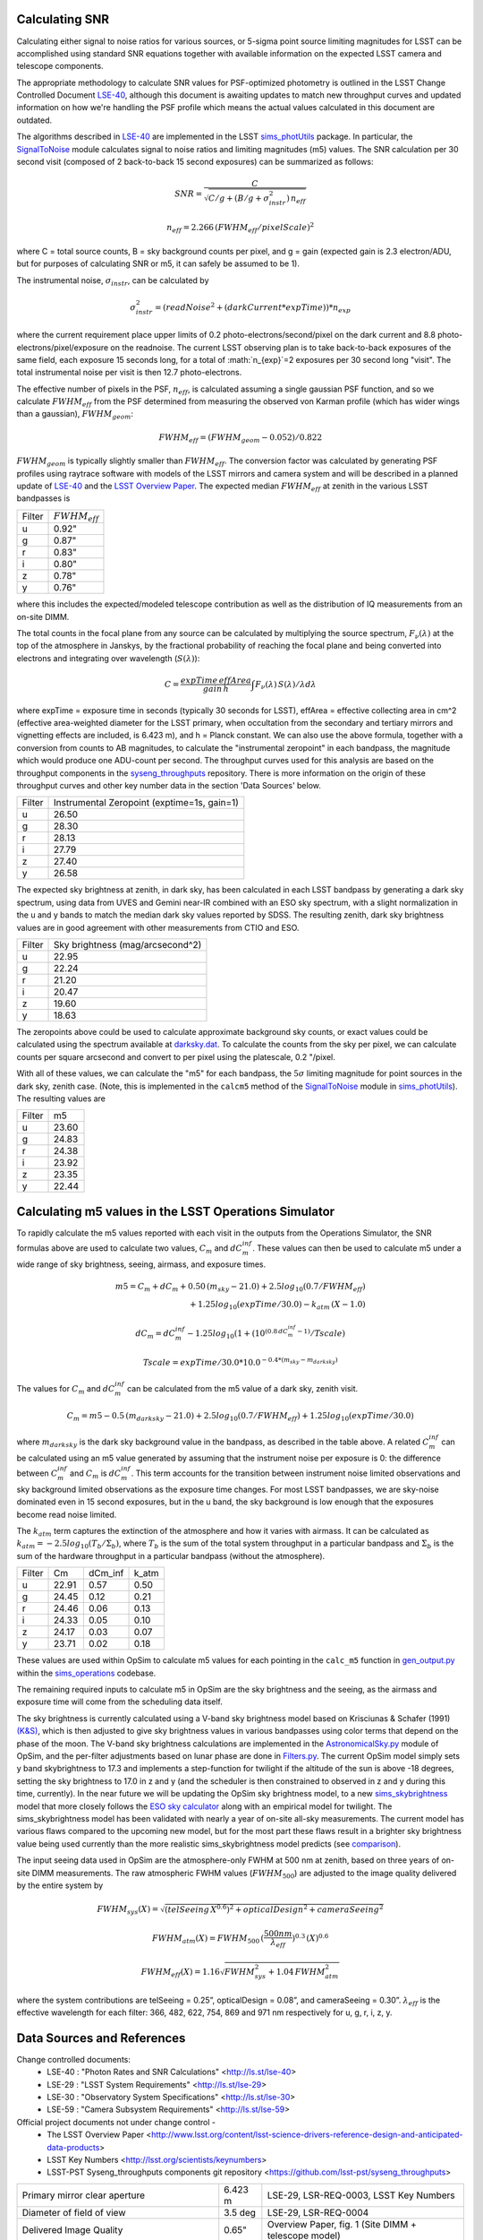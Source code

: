 Calculating SNR
----------------

Calculating either signal to noise ratios for various sources, or
5-sigma point source limiting magnitudes for LSST can be accomplished
using standard SNR equations together with available
information on the expected LSST camera and telescope components.

The appropriate methodology to calculate SNR values for PSF-optimized
photometry is outlined in the LSST Change Controlled Document
`LSE-40 <http://ls.st/lse-40>`_, although this document is awaiting
updates to match new throughput curves and updated information on how
we're handling the PSF profile which means the actual values
calculated in this document are outdated.

The algorithms described in `LSE-40 <http://ls.st/lse-40>`_ are implemented in the LSST
`sims_photUtils <http://github.com/lsst/sims_photUtils>`_ package. In
particular, the
`SignalToNoise
<https://github.com/lsst/sims_photUtils/blob/master/python/lsst/sims/photUtils/SignalToNoise.py>`_
module calculates signal to noise ratios and limiting magnitudes (m5)
values. The SNR calculation per 30 second visit (composed of 2 back-to-back 15 second exposures)
can be summarized as follows:

.. math::
    SNR = \frac{C } {\sqrt{C/g + ( B/g + \sigma^2_{instr}) \, n_{eff}}}

    n_{eff} = 2.266 \, (FWHM_{eff} / pixelScale)^2

where C = total source counts, B = sky background counts per pixel,
and g = gain (expected gain is 2.3 electron/ADU, but for purposes of
calculating SNR or m5, it can safely be assumed to be 1).

The instrumental noise, :math:`\sigma_{instr}`, can be calculated by

.. math::
   \sigma_{instr}^2 = (readNoise^2 + (darkCurrent * expTime)) * n_{exp}

where the current requirement place upper limits of 0.2 photo-electrons/second/pixel
on the dark current and 8.8 photo-electrons/pixel/exposure on the readnoise. The current
LSST observing plan is to take back-to-back exposures of the same field, each
exposure 15 seconds long, for a total of :math:`n_{exp}`=2 exposures per 30 second
long "visit". The total instrumental noise per visit is then 12.7 photo-electrons.

The effective number of pixels in the PSF, :math:`n_{eff}`, is
calculated assuming a single gaussian PSF function, and so we
calculate :math:`FWHM_{eff}` from the PSF determined from measuring
the observed von Karman profile (which has wider wings than a
gaussian), :math:`FWHM_{geom}`:

.. math::
     FWHM_{eff} = (FWHM_{geom} - 0.052) / 0.822

:math:`FWHM_{geom}` is typically slightly smaller than
:math:`FWHM_{eff}`. The conversion factor was calculated by
generating PSF profiles using raytrace software with models of the
LSST mirrors and camera system and will be described in a planned
update of `LSE-40 <http://ls.st/lse-40>`_ and the `LSST Overview Paper <http://arxiv.org/pdf/0805.2366.pdf>`_.
The expected median :math:`FWHM_{eff}` at zenith in the various LSST
bandpasses is

+------+-------------------+
|Filter|:math:`FWHM_{eff}` |
+------+-------------------+
|u     | 0.92"             |
+------+-------------------+
|g     | 0.87"             |
+------+-------------------+
|r     | 0.83"             |
+------+-------------------+
|i     | 0.80"             |
+------+-------------------+
|z     | 0.78"             |
+------+-------------------+
|y     | 0.76"             |
+------+-------------------+

where this includes the expected/modeled telescope contribution as well as the distribution of IQ measurements
from an on-site DIMM.

The total counts in the focal plane from any source can be calculated by multiplying the source
spectrum, :math:`F_\nu(\lambda)` at the top of the atmosphere in Janskys, by the fractional
probability of reaching the focal plane and being converted into
electrons and integrating over wavelength (:math:`S(\lambda)`):

.. math::
   C = \frac {expTime \,  effArea} {gain \, h} \int { F_\nu(\lambda) \, S(\lambda)  / \lambda  d\lambda }

where expTime = exposure time in seconds (typically 30 seconds for LSST), effArea
= effective collecting area in cm^2 (effective area-weighted diameter for the LSST primary,
when occultation from the secondary and tertiary mirrors and
vignetting effects are included, is 6.423 m), and h = Planck constant. We
can also use the above formula, together with a conversion from counts
to AB magnitudes, to calculate the "instrumental zeropoint" in each
bandpass, the magnitude which would produce one ADU-count per second. The throughput curves used for this analysis are
based on the throughput components in the `syseng_throughputs <https://github.com/lsst-pst/syseng_throughputs>`_ repository.
There is more information on the origin of these throughput
curves and other key number data in the section 'Data Sources' below.

+------+--------------------------------------------+
|Filter|Instrumental Zeropoint (exptime=1s, gain=1) |
+------+--------------------------------------------+
|u     |     26.50                                  |
+------+--------------------------------------------+
|g     |     28.30                                  |
+------+--------------------------------------------+
|r     |      28.13                                 |
+------+--------------------------------------------+
|i     |      27.79                                 |
+------+--------------------------------------------+
|z     |    27.40                                   |
+------+--------------------------------------------+
|y     |    26.58                                   |
+------+--------------------------------------------+

The expected sky brightness at zenith, in dark sky, has been
calculated in each LSST bandpass by generating a dark sky spectrum,
using data from UVES and Gemini near-IR combined with an ESO sky
spectrum, with a slight normalization in the u and y bands to match the median dark sky values
reported by SDSS. The resulting zenith, dark sky brightness values are
in good agreement with other measurements from CTIO and ESO.

+------+--------------------------------+
|Filter|Sky brightness (mag/arcsecond^2)|
+------+--------------------------------+
|u     |     22.95                      |
+------+--------------------------------+
|g     |     22.24                      |
+------+--------------------------------+
|r     |     21.20                      |
+------+--------------------------------+
|i     |     20.47                      |
+------+--------------------------------+
|z     |    19.60                       |
+------+--------------------------------+
|y     |    18.63                       |
+------+--------------------------------+

The zeropoints above could be used to calculate approximate background
sky counts, or exact values could be calculated using the spectrum
available at `darksky.dat
<https://github.com/lsst-pst/syseng_throughputs/blob/master/siteProperties/darksky.dat>`_.
To calculate the counts from the sky per pixel, we can calculate counts per square arcsecond 
and convert to per pixel using the platescale, 0.2 "/pixel.

With all of these values, we can calculate the "m5" for each bandpass,
the :math:`5\sigma` limiting magnitude for point sources in the dark
sky, zenith case. (Note, this is implemented in the ``calcm5`` method of the
`SignalToNoise
<https://github.com/lsst/sims_photUtils/blob/master/python/lsst/sims/photUtils/SignalToNoise.py>`_
module in `sims_photUtils
<https://github.com/lsst/sims_photUtils>`_). The resulting values are

+------+------+
|Filter|m5    |
+------+------+
|u     |23.60 |
+------+------+
|g     |24.83 |
+------+------+
|r     |24.38 |
+------+------+
|i     |23.92 |
+------+------+
|z     |23.35 |
+------+------+
|y     |22.44 |
+------+------+


Calculating m5 values in the LSST Operations Simulator
-------------------------------------------------------

To rapidly calculate the m5 values reported with each visit in the
outputs from the Operations Simulator, the SNR formulas above are
used to calculate two values, :math:`C_m` and :math:`dC_m^{inf}`. These
values can then be used to calculate m5 under a wide range of sky
brightness, seeing, airmass, and exposure times.

.. math::
   m5 = C_m + dC_m + 0.50\,(m_{sky} - 21.0) + 2.5 log_{10}(0.7 /
   FWHM_{eff}) \\
   + 1.25 log_{10}(expTime / 30.0) - k_{atm}\,(X-1.0)

   dC_m = dC_m^{inf} - 1.25 log_{10}(1 + (10^{(0.8\, dC_m^{inf} -
   1)}/Tscale)

   Tscale = expTime / 30.0 * 10.0^{-0.4*(m_{sky} - m_{darksky})}

The values for :math:`C_m` and :math:`dC_m^{inf}` can be calculated from the m5 value
of a dark sky, zenith visit.

.. math::
   C_m = m5 - 0.5\,(m_{darksky} - 21.0) + 2.5 log_{10}(0.7 / FWHM_{eff}) + 1.25 log_{10}(expTime / 30.0)

where :math:`m_{darksky}` is the dark sky background value in the
bandpass, as described in the table above. A related :math:`C_m^{inf}`
can be calculated using an m5 value generated by assuming that the
instrument noise per exposure is 0: the difference between
:math:`C_m^{inf}` and :math:`C_m` is :math:`dC_m^{inf}`. This term
accounts for the transition between instrument noise limited
observations and sky background limited observations as the
exposure time changes. For most LSST bandpasses, we are
sky-noise dominated even in 15 second exposures, but in the u
band, the sky background is low enough that the exposures become
read noise limited.

The :math:`k_{atm}` term captures the extinction of the atmosphere and how it
varies with airmass. It can be calculated as :math:`k_{atm} =
-2.5 log_{10} (T_b / \Sigma_b)`, where :math:`T_b` is the sum of the
total system throughput in a particular bandpass and :math:`\Sigma_b`
is the sum of the hardware throughput in a particular bandpass
(without the atmosphere).

+------+------+-------+-----+
|Filter|Cm    |dCm_inf|k_atm|
+------+------+-------+-----+
|u     |22.91 | 0.57  |0.50 |
+------+------+-------+-----+
|g     |24.45 | 0.12  |0.21 |
+------+------+-------+-----+
|r     |24.46 | 0.06  |0.13 |
+------+------+-------+-----+
|i     |24.33 | 0.05  |0.10 |
+------+------+-------+-----+
|z     |24.17 | 0.03  |0.07 |
+------+------+-------+-----+
|y     |23.71 | 0.02  |0.18 |
+------+------+-------+-----+

These values are used within OpSim to calculate m5 values for each
pointing in the ``calc_m5`` function in `gen_output.py
<https://github.com/lsst/sims_operations/blob/master/tools/schema_tools/gen_output.py>`_
within the `sims_operations
<https://github.com/lsst/sims_operations>`_ codebase.

The remaining required inputs to calculate m5 in OpSim are the sky
brightness and the seeing, as the airmass and exposure time will come
from the scheduling data itself.

The sky brightness is currently
calculated using a V-band sky brightness model based on Krisciunas &
Schafer (1991) `(K&S) <http://adsabs.harvard.edu/abs/1991PASP..103.1033K>`_,
which is then adjusted to give sky brightness values in various
bandpasses using color terms that depend on the phase of the
moon. The V-band sky brightness calculations are implemented in the
`AstronomicalSky.py <https://github.com/lsst/sims_operations/blob/master/python/lsst/sims/operations/AstronomicalSky.py>`_
module of OpSim, and the per-filter adjustments based on lunar phase
are done in
`Filters.py <https://github.com/lsst/sims_operations/blob/master/python/lsst/sims/operations/Filters.py>`_.
The current OpSim model simply sets y band skybrightness to 17.3 and implements a
step-function for twilight if the altitude of the sun is above -18
degrees, setting the sky brightness to 17.0 in z and y (and the
scheduler is then constrained to observed in z and y during this time,
currently). In the near future we will be updating the OpSim sky
brightness model, to a new
`sims_skybrightness <https://github.com/lsst/sims_skybrightness>`_
model that more closely follows the `ESO sky calculator
<https://www.eso.org/observing/etc/bin/gen/form?INS.MODE=swspectr+INS.NAME=SKYCALC>`_
along with an empirical model for twilight. The sims_skybrightness model has
been validated with nearly a year of on-site all-sky measurements. The current model
has various flaws compared to the upcoming new model, but for the most
part these flaws result in a brighter sky brightness value being used
currently than the more realistic sims_skybrightness model predicts
(see `comparison <https://community.lsst.org/t/comparing-eso-sky-model-to-current-opsim-sky-values/489>`_).

The input seeing data used in OpSim are the atmosphere-only FWHM at
500 nm at zenith,  based on three years of on-site DIMM
measurements. The raw atmospheric FWHM values (:math:`FWHM_{500}`) are adjusted to
the image quality delivered by the entire system by

.. math::
   FWHM_{sys}(X) = \sqrt{(telSeeing \, X^{0.6})^2 + opticalDesign^2 + cameraSeeing^2}

   FWHM_{atm}(X) = FWHM_{500} \, (\frac{500nm}{\lambda_{eff}})^{0.3} \,   (X)^{0.6}

   FWHM_{eff}(X) = 1.16 \sqrt{FWHM_{sys}^2 + 1.04 \, FWHM_{atm}^2}


where the system contributions are telSeeing = 0.25”, opticalDesign =
0.08”, and cameraSeeing = 0.30”. :math:`\lambda_{eff}` is the
effective wavelength for each filter:  366, 482, 622, 754, 869 and
971 nm respectively for u, g, r, i, z, y.
 

Data Sources and References
------------------------------------

Change controlled documents:
 * LSE-40 : "Photon Rates and SNR Calculations" <http://ls.st/lse-40>
 * LSE-29 : "LSST System Requirements" <http://ls.st/lse-29>
 * LSE-30 : "Observatory System Specifications" <http://ls.st/lse-30>
 * LSE-59 : "Camera Subsystem Requirements" <http://ls.st/lse-59>

Official project documents not under change control -
 * The LSST Overview Paper <http://www.lsst.org/content/lsst-science-drivers-reference-design-and-anticipated-data-products>
 * LSST Key Numbers <http://lsst.org/scientists/keynumbers>
 * LSST-PST Syseng_throughputs components git repository  <https://github.com/lsst-pst/syseng_throughputs>

+---------------------------------------------------------+--------+------------------------------------------------------+
|Primary mirror clear aperture                            | 6.423 m| LSE-29, LSR-REQ-0003, LSST Key Numbers               |
+---------------------------------------------------------+--------+------------------------------------------------------+
|Diameter of field of view                                | 3.5 deg| LSE-29, LSR-REQ-0004                                 |
+---------------------------------------------------------+--------+------------------------------------------------------+
|Delivered Image Quality                                  | 0.65"  | Overview Paper, fig. 1 (Site DIMM + telescope model) |
+---------------------------------------------------------+--------+------------------------------------------------------+
|Total instrumental noise per exposure                    | 9 e-   | LSE-59, CAM-REQ-0020 (readnoise and dark current)    |
+---------------------------------------------------------+--------+------------------------------------------------------+
|Focal plane coverage (fill factor in active area of FOV) |  >90%  | LSE-30, OSS-REQ-0259                                 |
+---------------------------------------------------------+--------+------------------------------------------------------+
|Focal plane coverage (fill factor in active area of FOV) | 91%    | Calculated from focal plane models                   |
+---------------------------------------------------------+--------+------------------------------------------------------+

The area-weighted clear aperture is 6.423 m across the entire field of view, although this varies with location. Near the center,
the clear aperture is 6.7 m, while near the edge of the field of view it rolls off by about 10%. 6.423 m is the area-weighted
average across the full field of view.

Throughput curves: `syseng_throughputs github repo <https://github.com/lsst-pst/syseng_throughputs>`_:

    The QE curve for the CCD is measured from
    prototype devices delivered by the two vendors under
    consideration.  The filter transmission curves match those provided as
    specifications to vendors, and are derived from LSE-30,
    OSS-REQ-0240.
    Mirror reflectivities are based on lab measurements of pristine
    witness samples; the losses  and lens transmission curves are
    based on expected performance curves. The atmospheric transmission
    is based on MODTRAN models of the atmosphere at Cerro Pachon, with
    the addition of a conservative amount of aerosols. The
    throughput curves are consistent with the relevant requirements documents,
    LSE-29 and LSE-30. More information on the throughput curves for
    each component, along with the time-averaged losses applied to
    each component due to surface contamination and condensation, is
    available in the `README <https://github.com/lsst-pst/syseng_throughputs/blob/master/README.md>`_.

The throughput curves in the syseng_throughputs repository track
the expected performance of the components of the LSST systems.
There are versions of these throughput curves packaged for
distribution in the `throughputs <https://github.com/lsst/throughputs>`_ github repository, along
with jupyter notebook examples of calculating SNR using these curves and the sims_photUtils package,
such as `this notebook <https://github.com/lsst/throughputs/blob/Update-from-syseng_/examples/Calculating%20SNR.ipynb>`_.

The dark sky sky brightness values come from a dark sky, zenith
spectrum which produces broadband dark sky background measurements
consistent with observed values at SDSS and other sites. We have a new
`skybrightness <https://github.com/lsst/sims_skybrightness>`_ package in development which is also in general agreement with
these dark sky values. The new sky brightness simulator includes
twilight sky brightness, as well as explicit components contributed by
the moon, zodiacal light, airglow and sky emission lines - it is based
on the `ESO sky calculator
<https://www.eso.org/observing/etc/bin/gen/form?INS.MODE=swspectr+INS.NAME=SKYCALC>`_
with the addition of a twilight sky model based on observational data
from the LSST site.

The conversion from atmospheric FWHM to delivered image quality is
based on ray-trace simulations by Bo Xin (LSST Systems
Engineering). The atmospheric FWHM measurements come from an on-site
DIMM, described in more depth in the Site Selection documents. The
DIMM measurements were cross-checked with measurements coming from
nearby atmospheric monitoring systems from other observatories. 

